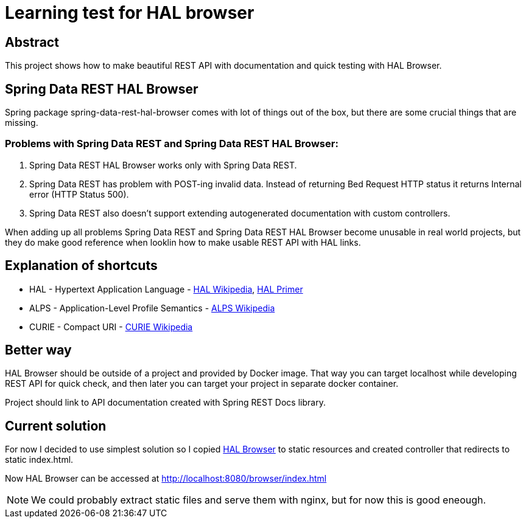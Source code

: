 = Learning test for HAL browser

== Abstract
This project shows how to make beautiful REST API with documentation and quick testing with HAL Browser.

== Spring Data REST HAL Browser
Spring package spring-data-rest-hal-browser comes with lot of things out of the box, but there are some crucial things that are missing.

=== Problems with Spring Data REST and Spring Data REST HAL Browser:
. Spring Data REST HAL Browser works only with Spring Data REST.
. Spring Data REST has problem with POST-ing invalid data. Instead of returning Bed Request HTTP status it returns Internal error (HTTP Status 500).
. Spring Data REST also doesn't support extending autogenerated documentation with custom controllers.

When adding up all problems Spring Data REST and Spring Data REST HAL Browser become unusable in real world projects, but they do make good reference when looklin how to make usable REST API with HAL links.

== Explanation of shortcuts

* HAL - Hypertext Application Language - https://en.wikipedia.org/wiki/Hypertext_Application_Language[HAL Wikipedia], https://phlyrestfully.readthedocs.io/en/latest/index.html[HAL Primer]
* ALPS - Application-Level Profile Semantics - https://en.wikipedia.org/wiki/Application-Level_Profile_Semantics_(ALPS)[ALPS Wikipedia]
* CURIE - Compact URI - https://en.wikipedia.org/wiki/CURIE[CURIE Wikipedia]

== Better way
HAL Browser should be outside of a project and provided by Docker image. That way you can target localhost while developing REST API for quick check, and then later you can target your project in separate docker container.

Project should link to API documentation created with Spring REST Docs library.

== Current solution
For now I decided to use simplest solution so I copied https://github.com/mikekelly/hal-browser[HAL Browser] to static resources and created controller that redirects to static index.html.

Now HAL Browser can be accessed at http://localhost:8080/browser/index.html

NOTE:  We could probably extract static files and serve them with nginx, but for now this is good eneough.